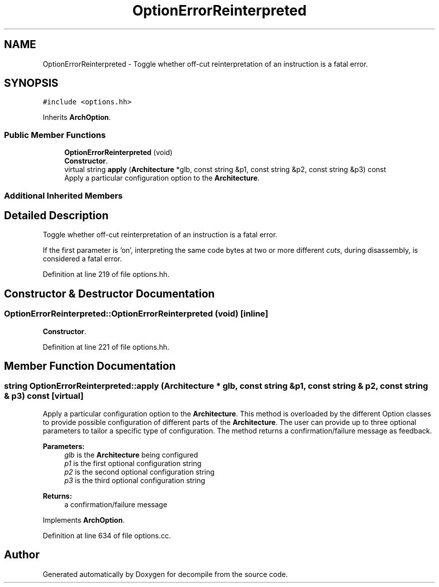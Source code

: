 .TH "OptionErrorReinterpreted" 3 "Sun Apr 14 2019" "decompile" \" -*- nroff -*-
.ad l
.nh
.SH NAME
OptionErrorReinterpreted \- Toggle whether off-cut reinterpretation of an instruction is a fatal error\&.  

.SH SYNOPSIS
.br
.PP
.PP
\fC#include <options\&.hh>\fP
.PP
Inherits \fBArchOption\fP\&.
.SS "Public Member Functions"

.in +1c
.ti -1c
.RI "\fBOptionErrorReinterpreted\fP (void)"
.br
.RI "\fBConstructor\fP\&. "
.ti -1c
.RI "virtual string \fBapply\fP (\fBArchitecture\fP *glb, const string &p1, const string &p2, const string &p3) const"
.br
.RI "Apply a particular configuration option to the \fBArchitecture\fP\&. "
.in -1c
.SS "Additional Inherited Members"
.SH "Detailed Description"
.PP 
Toggle whether off-cut reinterpretation of an instruction is a fatal error\&. 

If the first parameter is 'on', interpreting the same code bytes at two or more different \fIcuts\fP, during disassembly, is considered a fatal error\&. 
.PP
Definition at line 219 of file options\&.hh\&.
.SH "Constructor & Destructor Documentation"
.PP 
.SS "OptionErrorReinterpreted::OptionErrorReinterpreted (void)\fC [inline]\fP"

.PP
\fBConstructor\fP\&. 
.PP
Definition at line 221 of file options\&.hh\&.
.SH "Member Function Documentation"
.PP 
.SS "string OptionErrorReinterpreted::apply (\fBArchitecture\fP * glb, const string & p1, const string & p2, const string & p3) const\fC [virtual]\fP"

.PP
Apply a particular configuration option to the \fBArchitecture\fP\&. This method is overloaded by the different Option classes to provide possible configuration of different parts of the \fBArchitecture\fP\&. The user can provide up to three optional parameters to tailor a specific type of configuration\&. The method returns a confirmation/failure message as feedback\&. 
.PP
\fBParameters:\fP
.RS 4
\fIglb\fP is the \fBArchitecture\fP being configured 
.br
\fIp1\fP is the first optional configuration string 
.br
\fIp2\fP is the second optional configuration string 
.br
\fIp3\fP is the third optional configuration string 
.RE
.PP
\fBReturns:\fP
.RS 4
a confirmation/failure message 
.RE
.PP

.PP
Implements \fBArchOption\fP\&.
.PP
Definition at line 634 of file options\&.cc\&.

.SH "Author"
.PP 
Generated automatically by Doxygen for decompile from the source code\&.
